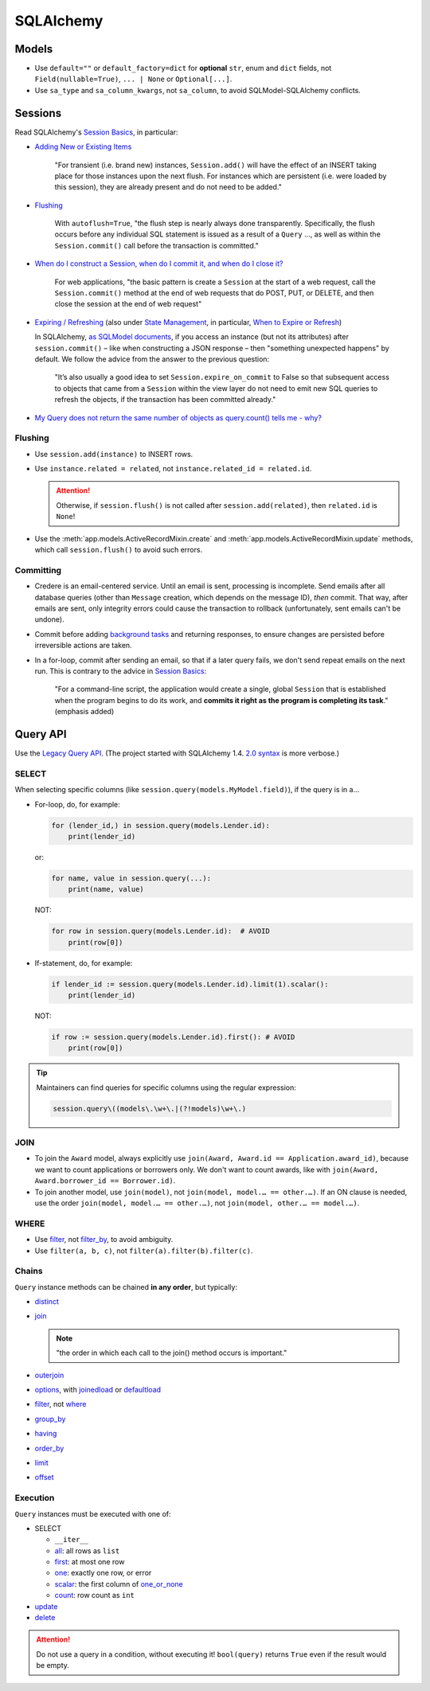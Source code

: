 SQLAlchemy
==========

Models
------

-  Use ``default=""`` or ``default_factory=dict`` for **optional** ``str``, enum and ``dict`` fields, not ``Field(nullable=True)``, ``... | None`` or ``Optional[...]``.

   .. seealso::

      -  `Define tables <https://ocp-software-handbook.readthedocs.io/en/latest/services/postgresql.html#define-tables>`__
      -  `Django models <https://ocp-software-handbook.readthedocs.io/en/latest/python/django.html#models>`__

-  Use ``sa_type`` and ``sa_column_kwargs``, not ``sa_column``, to avoid SQLModel-SQLAlchemy conflicts.

Sessions
--------

Read SQLAlchemy's `Session Basics <https://docs.sqlalchemy.org/en/20/orm/session_basics.html>`__, in particular:

-  `Adding New or Existing Items <https://docs.sqlalchemy.org/en/20/orm/session_basics.html#adding-new-or-existing-items>`__

      "For transient (i.e. brand new) instances, ``Session.add()`` will have the effect of an INSERT taking place for those instances upon the next flush. For instances which are persistent (i.e. were loaded by this session), they are already present and do not need to be added."

-  `Flushing <https://docs.sqlalchemy.org/en/20/orm/session_basics.html#session-flushing>`__

      With ``autoflush=True``, "the flush step is nearly always done transparently. Specifically, the flush occurs before any individual SQL statement is issued as a result of a ``Query`` …, as well as within the ``Session.commit()`` call before the transaction is committed."

-  `When do I construct a Session, when do I commit it, and when do I close it? <https://docs.sqlalchemy.org/en/20/orm/session_basics.html#when-do-i-construct-a-session-when-do-i-commit-it-and-when-do-i-close-it>`__

      For web applications, "the basic pattern is create a ``Session`` at the start of a web request, call the ``Session.commit()`` method at the end of web requests that do POST, PUT, or DELETE, and then close the session at the end of web request"

-  `Expiring / Refreshing <https://docs.sqlalchemy.org/en/20/orm/session_basics.html#expiring-refreshing>`__ (also under `State Management <https://docs.sqlalchemy.org/en/20/orm/session_state_management.html#refreshing-expiring>`__, in particular, `When to Expire or Refresh <https://docs.sqlalchemy.org/en/20/orm/session_state_management.html#when-to-expire-or-refresh>`__)

   In SQLAlchemy, `as SQLModel documents <https://sqlmodel.tiangolo.com/tutorial/automatic-id-none-refresh/#commit-the-changes-to-the-database>`__, if you access an instance (but not its attributes) after ``session.commit()`` – like when constructing a JSON response – then "something unexpected happens" by default. We follow the advice from the answer to the previous question:

      "It’s also usually a good idea to set ``Session.expire_on_commit`` to False so that subsequent access to objects that came from a ``Session`` within the view layer do not need to emit new SQL queries to refresh the objects, if the transaction has been committed already."


   .. seealso:: `I’m re-loading data with my Session but it isn’t seeing changes that I committed elsewhere <https://docs.sqlalchemy.org/en/20/faq/sessions.html#i-m-re-loading-data-with-my-session-but-it-isn-t-seeing-changes-that-i-committed-elsewhere>`__

-  `My Query does not return the same number of objects as query.count() tells me - why? <https://docs.sqlalchemy.org/en/20/faq/sessions.html#my-query-does-not-return-the-same-number-of-objects-as-query-count-tells-me-why>`__

Flushing
~~~~~~~~

-  Use ``session.add(instance)`` to INSERT rows.
-  Use ``instance.related = related``, not ``instance.related_id = related.id``.

   .. attention::

      Otherwise, if ``session.flush()`` is not called after ``session.add(related)``, then ``related.id`` is ``None``!

-  Use the :meth:`app.models.ActiveRecordMixin.create` and :meth:`app.models.ActiveRecordMixin.update` methods, which call ``session.flush()`` to avoid such errors.

Committing
~~~~~~~~~~

-  Credere is an email-centered service. Until an email is sent, processing is incomplete. Send emails after all database queries (other than ``Message`` creation, which depends on the message ID), *then* commit. That way, after emails are sent, only integrity errors could cause the transaction to rollback (unfortunately, sent emails can't be undone).
-  Commit before adding `background tasks <https://fastapi.tiangolo.com/reference/background/?h=background>`__ and returning responses, to ensure changes are persisted before irreversible actions are taken.
-  In a for-loop, commit after sending an email, so that if a later query fails, we don't send repeat emails on the next run. This is contrary to the advice in `Session Basics <https://docs.sqlalchemy.org/en/20/orm/session_basics.html#when-do-i-construct-a-session-when-do-i-commit-it-and-when-do-i-close-it>`__:

      "For a command-line script, the application would create a single, global ``Session`` that is established when the program begins to do its work, and **commits it right as the program is completing its task**." (emphasis added)

Query API
---------

Use the `Legacy Query API <https://docs.sqlalchemy.org/en/20/orm/queryguide/query.html>`__. (The project started with SQLAlchemy 1.4. `2.0 syntax <https://docs.sqlalchemy.org/en/20/changelog/migration_20.html#migration-20-query-usage>`__ is more verbose.)

SELECT
~~~~~~

When selecting specific columns (like ``session.query(models.MyModel.field)``), if the query is in a…

-  For-loop, do, for example:

   .. code-block:: python

      for (lender_id,) in session.query(models.Lender.id):
          print(lender_id)

   or:

   .. code-block:: python

      for name, value in session.query(...):
          print(name, value)

   NOT:

   .. code-block:: python

      for row in session.query(models.Lender.id):  # AVOID
          print(row[0])

-  If-statement, do, for example:

   .. code-block:: python

      if lender_id := session.query(models.Lender.id).limit(1).scalar():
          print(lender_id)

   NOT:

   .. code-block:: python

      if row := session.query(models.Lender.id).first(): # AVOID
          print(row[0])

.. tip::

   Maintainers can find queries for specific columns using the regular expression:

   .. code-block:: none

      session.query\((models\.\w+\.|(?!models)\w+\.)

JOIN
~~~~

-  To join the ``Award`` model, always explicitly use ``join(Award, Award.id == Application.award_id)``, because we want to count applications or borrowers only. We don't want to count awards, like with ``join(Award, Award.borrower_id == Borrower.id)``.
-  To join another model, use ``join(model)``, not ``join(model, model.… == other.…)``. If an ON clause is needed, use the order ``join(model, model.… == other.…)``, not ``join(model, other.… == model.…)``.

WHERE
~~~~~

-  Use `filter <https://docs.sqlalchemy.org/en/20/orm/queryguide/query.html#sqlalchemy.orm.Query.filter>`__, not `filter_by <https://docs.sqlalchemy.org/en/20/orm/queryguide/query.html#sqlalchemy.orm.Query.filter_by>`__, to avoid ambiguity.
-  Use ``filter(a, b, c)``, not ``filter(a).filter(b).filter(c)``.

Chains
~~~~~~

``Query`` instance methods can be chained **in any order**, but typically:

-  `distinct <https://docs.sqlalchemy.org/en/20/orm/queryguide/query.html#sqlalchemy.orm.Query.distinct>`__
-  `join <https://docs.sqlalchemy.org/en/20/orm/queryguide/query.html#sqlalchemy.orm.Query.join>`__

   .. note:: "the order in which each call to the join() method occurs is important."

-  `outerjoin <https://docs.sqlalchemy.org/en/20/orm/queryguide/query.html#sqlalchemy.orm.Query.outerjoin>`__
-  `options <https://docs.sqlalchemy.org/en/20/orm/queryguide/query.html#sqlalchemy.orm.Query.options>`__, with `joinedload <https://docs.sqlalchemy.org/en/20/orm/queryguide/relationships.html#sqlalchemy.orm.joinedload>`__ or `defaultload <https://docs.sqlalchemy.org/en/20/orm/queryguide/relationships.html#sqlalchemy.orm.defaultload>`__
-  `filter <https://docs.sqlalchemy.org/en/20/orm/queryguide/query.html#sqlalchemy.orm.Query.filter>`__, not `where <https://docs.sqlalchemy.org/en/20/orm/queryguide/query.html#sqlalchemy.orm.Query.where>`__
-  `group_by <https://docs.sqlalchemy.org/en/20/orm/queryguide/query.html#sqlalchemy.orm.Query.group_by>`__
-  `having <https://docs.sqlalchemy.org/en/20/orm/queryguide/query.html#sqlalchemy.orm.Query.having>`__
-  `order_by <https://docs.sqlalchemy.org/en/20/orm/queryguide/query.html#sqlalchemy.orm.Query.order_by>`__
-  `limit <https://docs.sqlalchemy.org/en/20/orm/queryguide/query.html#sqlalchemy.orm.Query.limit>`__
-  `offset <https://docs.sqlalchemy.org/en/20/orm/queryguide/query.html#sqlalchemy.orm.Query.offset>`__

Execution
~~~~~~~~~

``Query`` instances must be executed with one of:

-  SELECT

   -  ``__iter__``
   -  `all <https://docs.sqlalchemy.org/en/20/orm/queryguide/query.html#sqlalchemy.orm.Query.all>`__: all rows as ``list``
   -  `first <https://docs.sqlalchemy.org/en/20/orm/queryguide/query.html#sqlalchemy.orm.Query.first>`__: at most one row
   -  `one <https://docs.sqlalchemy.org/en/20/orm/queryguide/query.html#sqlalchemy.orm.Query.one>`__: exactly one row, or error
   -  `scalar <https://docs.sqlalchemy.org/en/20/orm/queryguide/query.html#sqlalchemy.orm.Query.scalar>`__: the first column of `one_or_none <https://docs.sqlalchemy.org/en/20/orm/queryguide/query.html#sqlalchemy.orm.Query.one_or_none>`__
   -  `count <https://docs.sqlalchemy.org/en/20/orm/queryguide/query.html#sqlalchemy.orm.Query.count>`__: row count as ``int``

   .. attention: `exists() <https://docs.sqlalchemy.org/en/20/orm/queryguide/query.html#sqlalchemy.orm.Query.exists>`__, unlike the Django ORM, doesn't execute the query.

-  `update <https://docs.sqlalchemy.org/en/20/orm/queryguide/query.html#sqlalchemy.orm.Query.update>`__
-  `delete <https://docs.sqlalchemy.org/en/20/orm/queryguide/query.html#sqlalchemy.orm.Query.delete>`__

.. attention:: Do not use a query in a condition, without executing it! ``bool(query)`` returns ``True`` even if the result would be empty.

.. seealso:: `My Query does not return the same number of objects as query.count() tells me - why? <https://docs.sqlalchemy.org/en/20/faq/sessions.html#faq-query-deduplicating>`__
